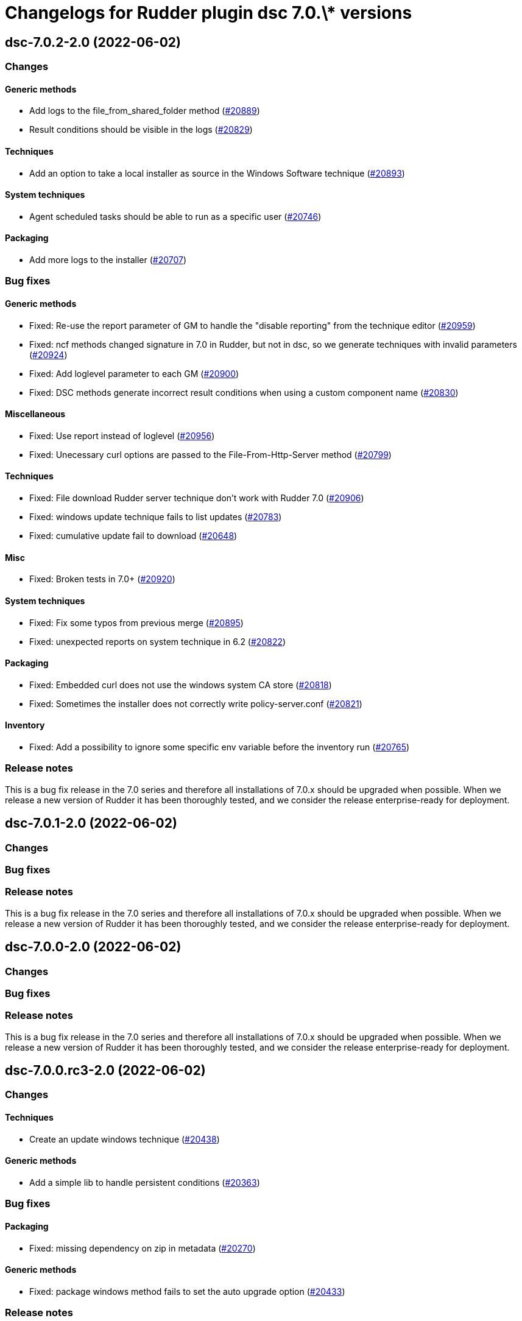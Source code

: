 = Changelogs for Rudder plugin dsc 7.0.\* versions

== dsc-7.0.2-2.0 (2022-06-02)

=== Changes


==== Generic methods

* Add logs to the file_from_shared_folder method
    (https://issues.rudder.io/issues/20889[#20889])
* Result conditions should be visible in the logs
    (https://issues.rudder.io/issues/20829[#20829])

==== Techniques

* Add an option to take a local installer as source in the Windows Software technique
    (https://issues.rudder.io/issues/20893[#20893])

==== System techniques

* Agent scheduled tasks should be able to run as a specific user
    (https://issues.rudder.io/issues/20746[#20746])

==== Packaging

* Add more logs to the installer
    (https://issues.rudder.io/issues/20707[#20707])

=== Bug fixes

==== Generic methods

* Fixed: Re-use the report parameter of GM to handle the "disable reporting" from the technique editor
    (https://issues.rudder.io/issues/20959[#20959])
* Fixed: ncf methods changed signature in 7.0 in Rudder, but not in dsc, so we generate techniques with invalid parameters
    (https://issues.rudder.io/issues/20924[#20924])
* Fixed: Add loglevel parameter to each GM
    (https://issues.rudder.io/issues/20900[#20900])
* Fixed:  DSC methods generate incorrect result conditions when using a custom component name 
    (https://issues.rudder.io/issues/20830[#20830])

==== Miscellaneous

* Fixed: Use report instead of loglevel
    (https://issues.rudder.io/issues/20956[#20956])
* Fixed: Unecessary curl options are passed to the File-From-Http-Server method
    (https://issues.rudder.io/issues/20799[#20799])

==== Techniques

* Fixed: File download Rudder server technique don't work with Rudder 7.0
    (https://issues.rudder.io/issues/20906[#20906])
* Fixed: windows update technique fails to list updates
    (https://issues.rudder.io/issues/20783[#20783])
* Fixed: cumulative update fail to download
    (https://issues.rudder.io/issues/20648[#20648])

==== Misc

* Fixed: Broken tests in 7.0+
    (https://issues.rudder.io/issues/20920[#20920])

==== System techniques

* Fixed: Fix some typos from previous merge
    (https://issues.rudder.io/issues/20895[#20895])
* Fixed: unexpected reports on system technique in 6.2
    (https://issues.rudder.io/issues/20822[#20822])

==== Packaging

* Fixed: Embedded curl does not use the windows system CA store
    (https://issues.rudder.io/issues/20818[#20818])
* Fixed: Sometimes the installer does not correctly write policy-server.conf
    (https://issues.rudder.io/issues/20821[#20821])

==== Inventory

* Fixed: Add a possibility to ignore some specific env variable before the inventory run
    (https://issues.rudder.io/issues/20765[#20765])

=== Release notes

This is a bug fix release in the 7.0 series and therefore all installations of 7.0.x should be upgraded when possible. When we release a new version of Rudder it has been thoroughly tested, and we consider the release enterprise-ready for deployment.

== dsc-7.0.1-2.0 (2022-06-02)

=== Changes


=== Bug fixes

=== Release notes

This is a bug fix release in the 7.0 series and therefore all installations of 7.0.x should be upgraded when possible. When we release a new version of Rudder it has been thoroughly tested, and we consider the release enterprise-ready for deployment.

== dsc-7.0.0-2.0 (2022-06-02)

=== Changes


=== Bug fixes

=== Release notes

This is a bug fix release in the 7.0 series and therefore all installations of 7.0.x should be upgraded when possible. When we release a new version of Rudder it has been thoroughly tested, and we consider the release enterprise-ready for deployment.

== dsc-7.0.0.rc3-2.0 (2022-06-02)

=== Changes


==== Techniques

*  Create an update windows technique
    (https://issues.rudder.io/issues/20438[#20438])

==== Generic methods

* Add a simple lib to handle persistent conditions
    (https://issues.rudder.io/issues/20363[#20363])

=== Bug fixes

==== Packaging

* Fixed: missing dependency on zip in metadata
    (https://issues.rudder.io/issues/20270[#20270])

==== Generic methods

* Fixed: package windows method fails to set the auto upgrade option
    (https://issues.rudder.io/issues/20433[#20433])

=== Release notes

This is a bug fix release in the 7.0 series and therefore all installations of 7.0.x should be upgraded when possible. When we release a new version of Rudder it has been thoroughly tested, and we consider the release enterprise-ready for deployment.

== dsc-7.0.0.rc2-2.0 (2022-06-02)

=== Changes


==== ci

* Add linter for the techniques files
    (https://issues.rudder.io/issues/20358[#20358])
* Dockerify the qa tests
    (https://issues.rudder.io/issues/20357[#20357])

=== Bug fixes

==== Packaging

* Fixed: Unexpected exceptions in the agent output
    (https://issues.rudder.io/issues/20347[#20347])
* Fixed: Postinst should not dump non-error error messages
    (https://issues.rudder.io/issues/20345[#20345])

=== Release notes

This is a bug fix release in the 7.0 series and therefore all installations of 7.0.x should be upgraded when possible. When we release a new version of Rudder it has been thoroughly tested, and we consider the release enterprise-ready for deployment.

== dsc-7.0.0.rc1-2.0 (2022-06-02)

=== Changes


=== Bug fixes

=== Release notes

This is a bug fix release in the 7.0 series and therefore all installations of 7.0.x should be upgraded when possible. When we release a new version of Rudder it has been thoroughly tested, and we consider the release enterprise-ready for deployment.

== dsc-7.0.0.beta3-2.0 (2022-06-02)

=== Changes


=== Bug fixes

==== Packaging

* Fixed: Dsc-common techniques are not package correctly
    (https://issues.rudder.io/issues/20079[#20079])

==== CLI

* Fixed: Reports are not alligned when displayed
    (https://issues.rudder.io/issues/20213[#20213])

==== Generic methods

* Fixed: Unformatted log messages in _check_compliance function
    (https://issues.rudder.io/issues/20206[#20206])
* Fixed: Agent does not accept empty class expressions
    (https://issues.rudder.io/issues/20205[#20205])

=== Release notes

This is a bug fix release in the 7.0 series and therefore all installations of 7.0.x should be upgraded when possible. When we release a new version of Rudder it has been thoroughly tested, and we consider the release enterprise-ready for deployment.

== dsc-7.0.0.beta2-2.0 (2022-06-02)

=== Changes


=== Bug fixes

==== Packaging

* Fixed: Dsc-common techniques are not package correctly
    (https://issues.rudder.io/issues/20079[#20079])
* Fixed: Missing dependencies in the agent
    (https://issues.rudder.io/issues/20084[#20084])

==== Generic methods

* Fixed: Dsc apply does not respect the 7.0 resource_state naming
    (https://issues.rudder.io/issues/20131[#20131])

=== Release notes

This is a bug fix release in the 7.0 series and therefore all installations of 7.0.x should be upgraded when possible. When we release a new version of Rudder it has been thoroughly tested, and we consider the release enterprise-ready for deployment.

== dsc-7.0.0.beta1-2.0 (2022-06-02)

=== Changes


==== Packaging

* Move dsc plugin into plugins repository
    (https://issues.rudder.io/issues/19922[#19922])

=== Bug fixes

=== Release notes

This is a bug fix release in the 7.0 series and therefore all installations of 7.0.x should be upgraded when possible. When we release a new version of Rudder it has been thoroughly tested, and we consider the release enterprise-ready for deployment.

